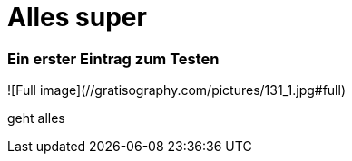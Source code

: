 
= Alles super
:hp-tags: Test, Erster

### Ein erster Eintrag zum Testen



![Full image](//gratisography.com/pictures/131_1.jpg#full)



geht alles